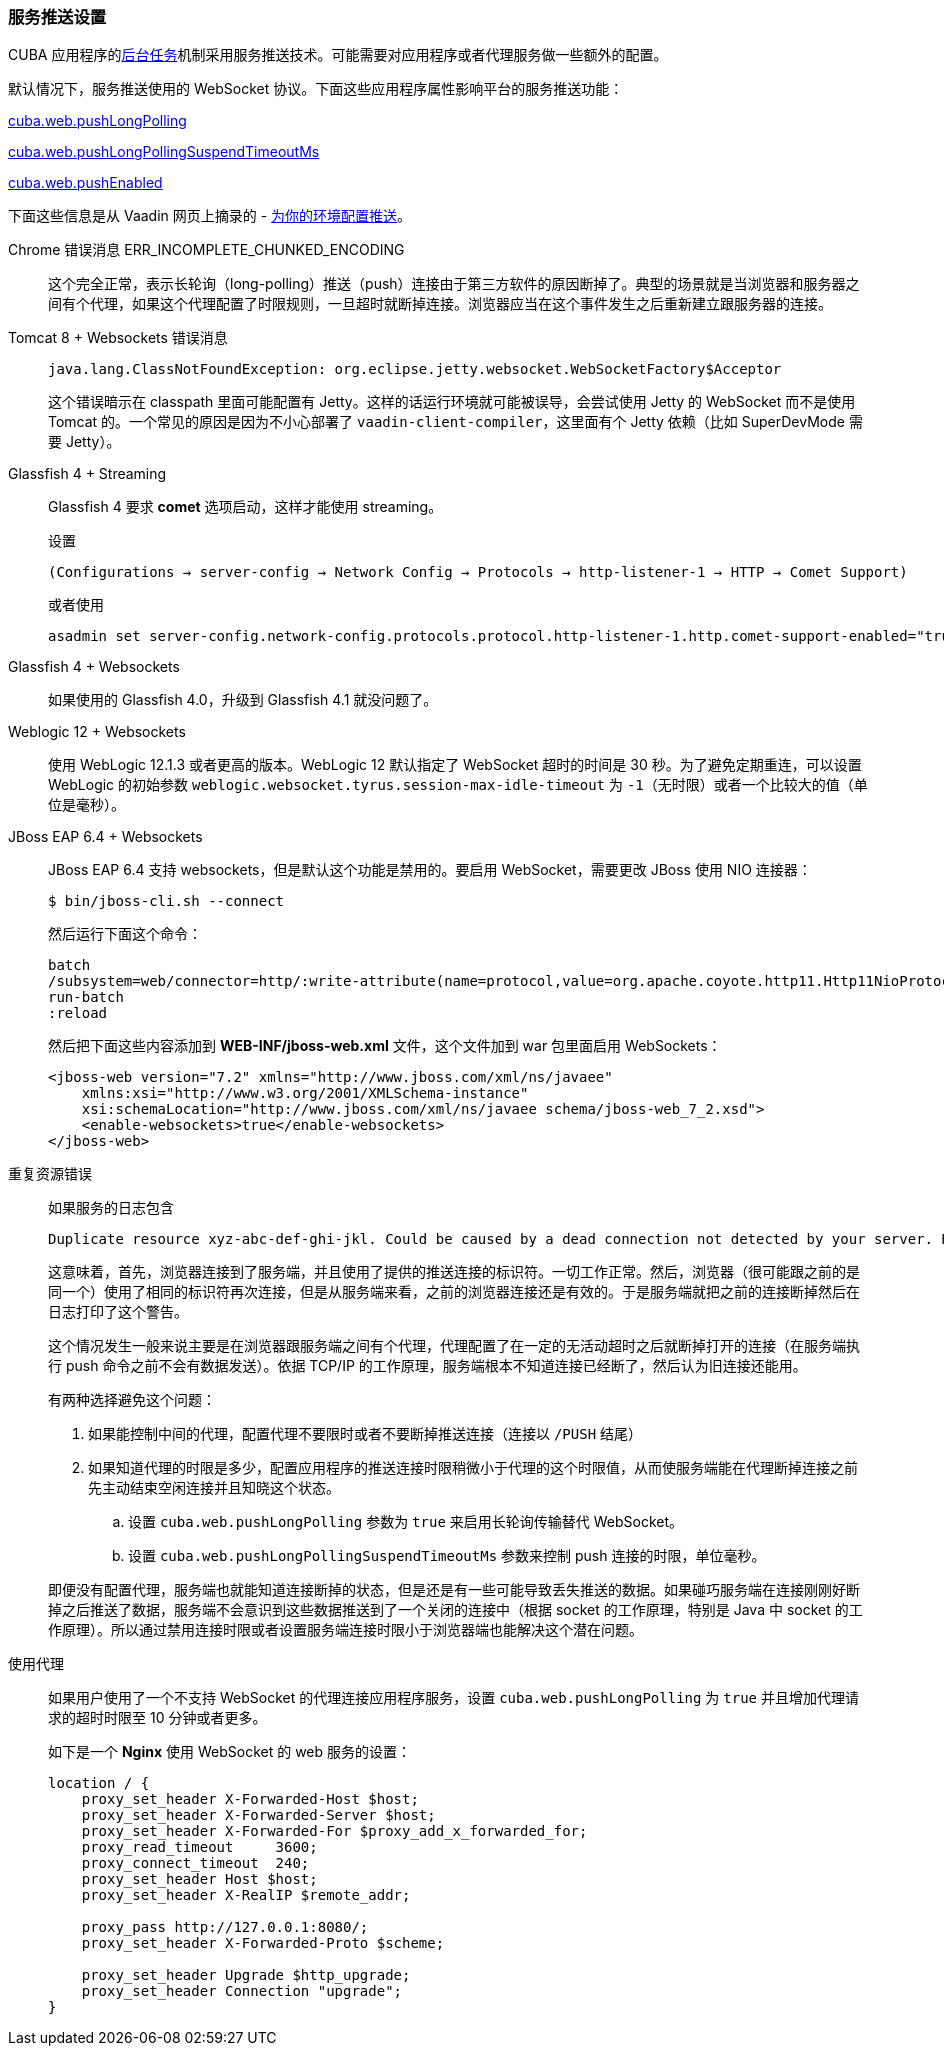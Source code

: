 :sourcesdir: ../../../source

[[server_push_settings]]
=== 服务推送设置

CUBA 应用程序的<<background_tasks,后台任务>>机制采用服务推送技术。可能需要对应用程序或者代理服务做一些额外的配置。

默认情况下，服务推送使用的 WebSocket 协议。下面这些应用程序属性影响平台的服务推送功能：

<<cuba.web.pushLongPolling,cuba.web.pushLongPolling>>

<<cuba.web.pushLongPollingSuspendTimeoutMs,cuba.web.pushLongPollingSuspendTimeoutMs>>

<<cuba.web.pushEnabled,cuba.web.pushEnabled>>

下面这些信息是从 Vaadin 网页上摘录的 - https://vaadin.com/docs/v8/framework/articles/ConfiguringPushForYourEnvironment.html[为你的环境配置推送]。

[[server_push_settings_err_incomplete_chunked_encoding]]
Chrome 错误消息 ERR_INCOMPLETE_CHUNKED_ENCODING::
+
--
这个完全正常，表示长轮询（long-polling）推送（push）连接由于第三方软件的原因断掉了。典型的场景就是当浏览器和服务器之间有个代理，如果这个代理配置了时限规则，一旦超时就断掉连接。浏览器应当在这个事件发生之后重新建立跟服务器的连接。
--

[[server_push_settings_]]
Tomcat 8 + Websockets 错误消息::
+
--
[source, plain]
----
java.lang.ClassNotFoundException: org.eclipse.jetty.websocket.WebSocketFactory$Acceptor
----

这个错误暗示在 classpath 里面可能配置有 Jetty。这样的话运行环境就可能被误导，会尝试使用 Jetty 的 WebSocket 而不是使用 Tomcat 的。一个常见的原因是因为不小心部署了 `vaadin-client-compiler`，这里面有个 Jetty 依赖（比如 SuperDevMode 需要 Jetty）。
--

[[server_push_settings_glassfish_streaming]]
Glassfish 4 + Streaming::
+
--
Glassfish 4 要求 *comet* 选项启动，这样才能使用 streaming。

设置

[source, plain]
----
(Configurations → server-config → Network Config → Protocols → http-listener-1 → HTTP → Comet Support)
----

或者使用

[source, plain]
----
asadmin set server-config.network-config.protocols.protocol.http-listener-1.http.comet-support-enabled="true"
----
--

[[server_push_settings_glassfish_websockets]]
Glassfish 4 + Websockets::
+
--
如果使用的 Glassfish 4.0，升级到 Glassfish 4.1 就没问题了。
--

[[server_push_settings_weblogic_websockets]]
Weblogic 12 + Websockets::
+
--
使用 WebLogic 12.1.3 或者更高的版本。WebLogic 12 默认指定了 WebSocket 超时的时间是 30 秒。为了避免定期重连，可以设置 WebLogic 的初始参数 `weblogic.websocket.tyrus.session-max-idle-timeout` 为 `-1`（无时限）或者一个比较大的值（单位是毫秒）。
--

[[server_push_settings_jboss_websockets]]
JBoss EAP 6.4 + Websockets::
+
--
JBoss EAP 6.4 支持 websockets，但是默认这个功能是禁用的。要启用 WebSocket，需要更改 JBoss 使用 NIO 连接器：

[source, plain]
----
$ bin/jboss-cli.sh --connect
----

然后运行下面这个命令：

[source, plain]
----
batch
/subsystem=web/connector=http/:write-attribute(name=protocol,value=org.apache.coyote.http11.Http11NioProtocol)
run-batch
:reload
----

然后把下面这些内容添加到 *WEB-INF/jboss-web.xml* 文件，这个文件加到 war 包里面启用 WebSockets：

[source, xml]
----
<jboss-web version="7.2" xmlns="http://www.jboss.com/xml/ns/javaee"
    xmlns:xsi="http://www.w3.org/2001/XMLSchema-instance"
    xsi:schemaLocation="http://www.jboss.com/xml/ns/javaee schema/jboss-web_7_2.xsd">
    <enable-websockets>true</enable-websockets>
</jboss-web>
----
--

[[server_push_settings_duplicate_resource]]
重复资源错误::
+
--
如果服务的日志包含

[source, plain]
----
Duplicate resource xyz-abc-def-ghi-jkl. Could be caused by a dead connection not detected by your server. Replacing the old one with the fresh one
----

这意味着，首先，浏览器连接到了服务端，并且使用了提供的推送连接的标识符。一切工作正常。然后，浏览器（很可能跟之前的是同一个）使用了相同的标识符再次连接，但是从服务端来看，之前的浏览器连接还是有效的。于是服务端就把之前的连接断掉然后在日志打印了这个警告。

这个情况发生一般来说主要是在浏览器跟服务端之间有个代理，代理配置了在一定的无活动超时之后就断掉打开的连接（在服务端执行 push 命令之前不会有数据发送）。依据 TCP/IP 的工作原理，服务端根本不知道连接已经断了，然后认为旧连接还能用。

有两种选择避免这个问题：

. 如果能控制中间的代理，配置代理不要限时或者不要断掉推送连接（连接以 `/PUSH` 结尾）
. 如果知道代理的时限是多少，配置应用程序的推送连接时限稍微小于代理的这个时限值，从而使服务端能在代理断掉连接之前先主动结束空闲连接并且知晓这个状态。
.. 设置 `cuba.web.pushLongPolling` 参数为 `true` 来启用长轮询传输替代 WebSocket。
.. 设置 `cuba.web.pushLongPollingSuspendTimeoutMs` 参数来控制 push 连接的时限，单位毫秒。

即便没有配置代理，服务端也就能知道连接断掉的状态，但是还是有一些可能导致丢失推送的数据。如果碰巧服务端在连接刚刚好断掉之后推送了数据，服务端不会意识到这些数据推送到了一个关闭的连接中（根据 socket 的工作原理，特别是 Java 中 socket 的工作原理）。所以通过禁用连接时限或者设置服务端连接时限小于浏览器端也能解决这个潜在问题。
--

[[server_push_settings_using_proxy]]
使用代理::
+
--
如果用户使用了一个不支持 WebSocket 的代理连接应用程序服务，设置 `cuba.web.pushLongPolling` 为 `true` 并且增加代理请求的超时时限至 10 分钟或者更多。

如下是一个 *Nginx* 使用 WebSocket 的 web 服务的设置：

[source, plain]
----
location / {
    proxy_set_header X-Forwarded-Host $host;
    proxy_set_header X-Forwarded-Server $host;
    proxy_set_header X-Forwarded-For $proxy_add_x_forwarded_for;
    proxy_read_timeout     3600;
    proxy_connect_timeout  240;
    proxy_set_header Host $host;
    proxy_set_header X-RealIP $remote_addr;

    proxy_pass http://127.0.0.1:8080/;
    proxy_set_header X-Forwarded-Proto $scheme;

    proxy_set_header Upgrade $http_upgrade;
    proxy_set_header Connection "upgrade";
}
----
--

